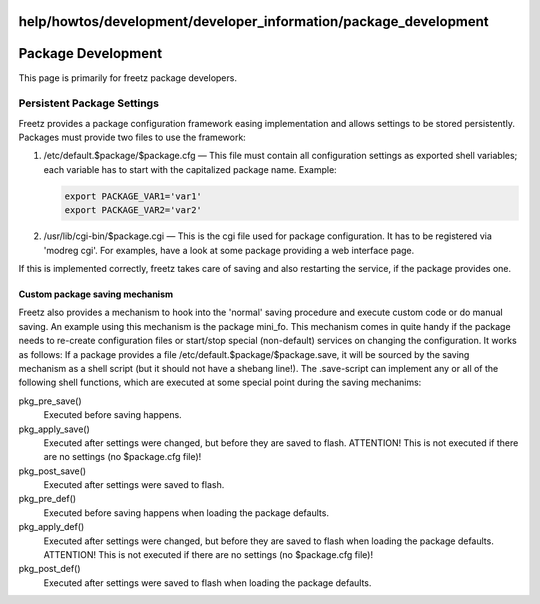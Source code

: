 help/howtos/development/developer_information/package_development
=================================================================
.. _PackageDevelopment:

Package Development
===================

This page is primarily for freetz package developers.

.. _PersistentPackageSettings:

Persistent Package Settings
---------------------------

Freetz provides a package configuration framework easing implementation
and allows settings to be stored persistently. Packages must provide two
files to use the framework:

#. /etc/default.$package/$package.cfg — This file must contain all
   configuration settings as exported shell variables; each variable has
   to start with the capitalized package name. Example:

   .. code:: wiki

      export PACKAGE_VAR1='var1'
      export PACKAGE_VAR2='var2'

2. /usr/lib/cgi-bin/$package.cgi — This is the cgi file used for package
   configuration. It has to be registered via 'modreg cgi'. For
   examples, have a look at some package providing a web interface page.

If this is implemented correctly, freetz takes care of saving and also
restarting the service, if the package provides one.

.. _Custompackagesavingmechanism:

Custom package saving mechanism
~~~~~~~~~~~~~~~~~~~~~~~~~~~~~~~

Freetz also provides a mechanism to hook into the 'normal' saving
procedure and execute custom code or do manual saving. An example using
this mechanism is the package mini_fo. This mechanism comes in quite
handy if the package needs to re-create configuration files or
start/stop special (non-default) services on changing the configuration.
It works as follows: If a package provides a file
/etc/default.$package/$package.save, it will be sourced by the saving
mechanism as a shell script (but it should not have a shebang line!).
The .save-script can implement any or all of the following shell
functions, which are executed at some special point during the saving
mechanims:

pkg_pre_save()
   Executed before saving happens.
pkg_apply_save()
   Executed after settings were changed, but before they are saved to
   flash. ATTENTION! This is not executed if there are no settings (no
   $package.cfg file)!
pkg_post_save()
   Executed after settings were saved to flash.
pkg_pre_def()
   Executed before saving happens when loading the package defaults.
pkg_apply_def()
   Executed after settings were changed, but before they are saved to
   flash when loading the package defaults. ATTENTION! This is not
   executed if there are no settings (no $package.cfg file)!
pkg_post_def()
   Executed after settings were saved to flash when loading the package
   defaults.
